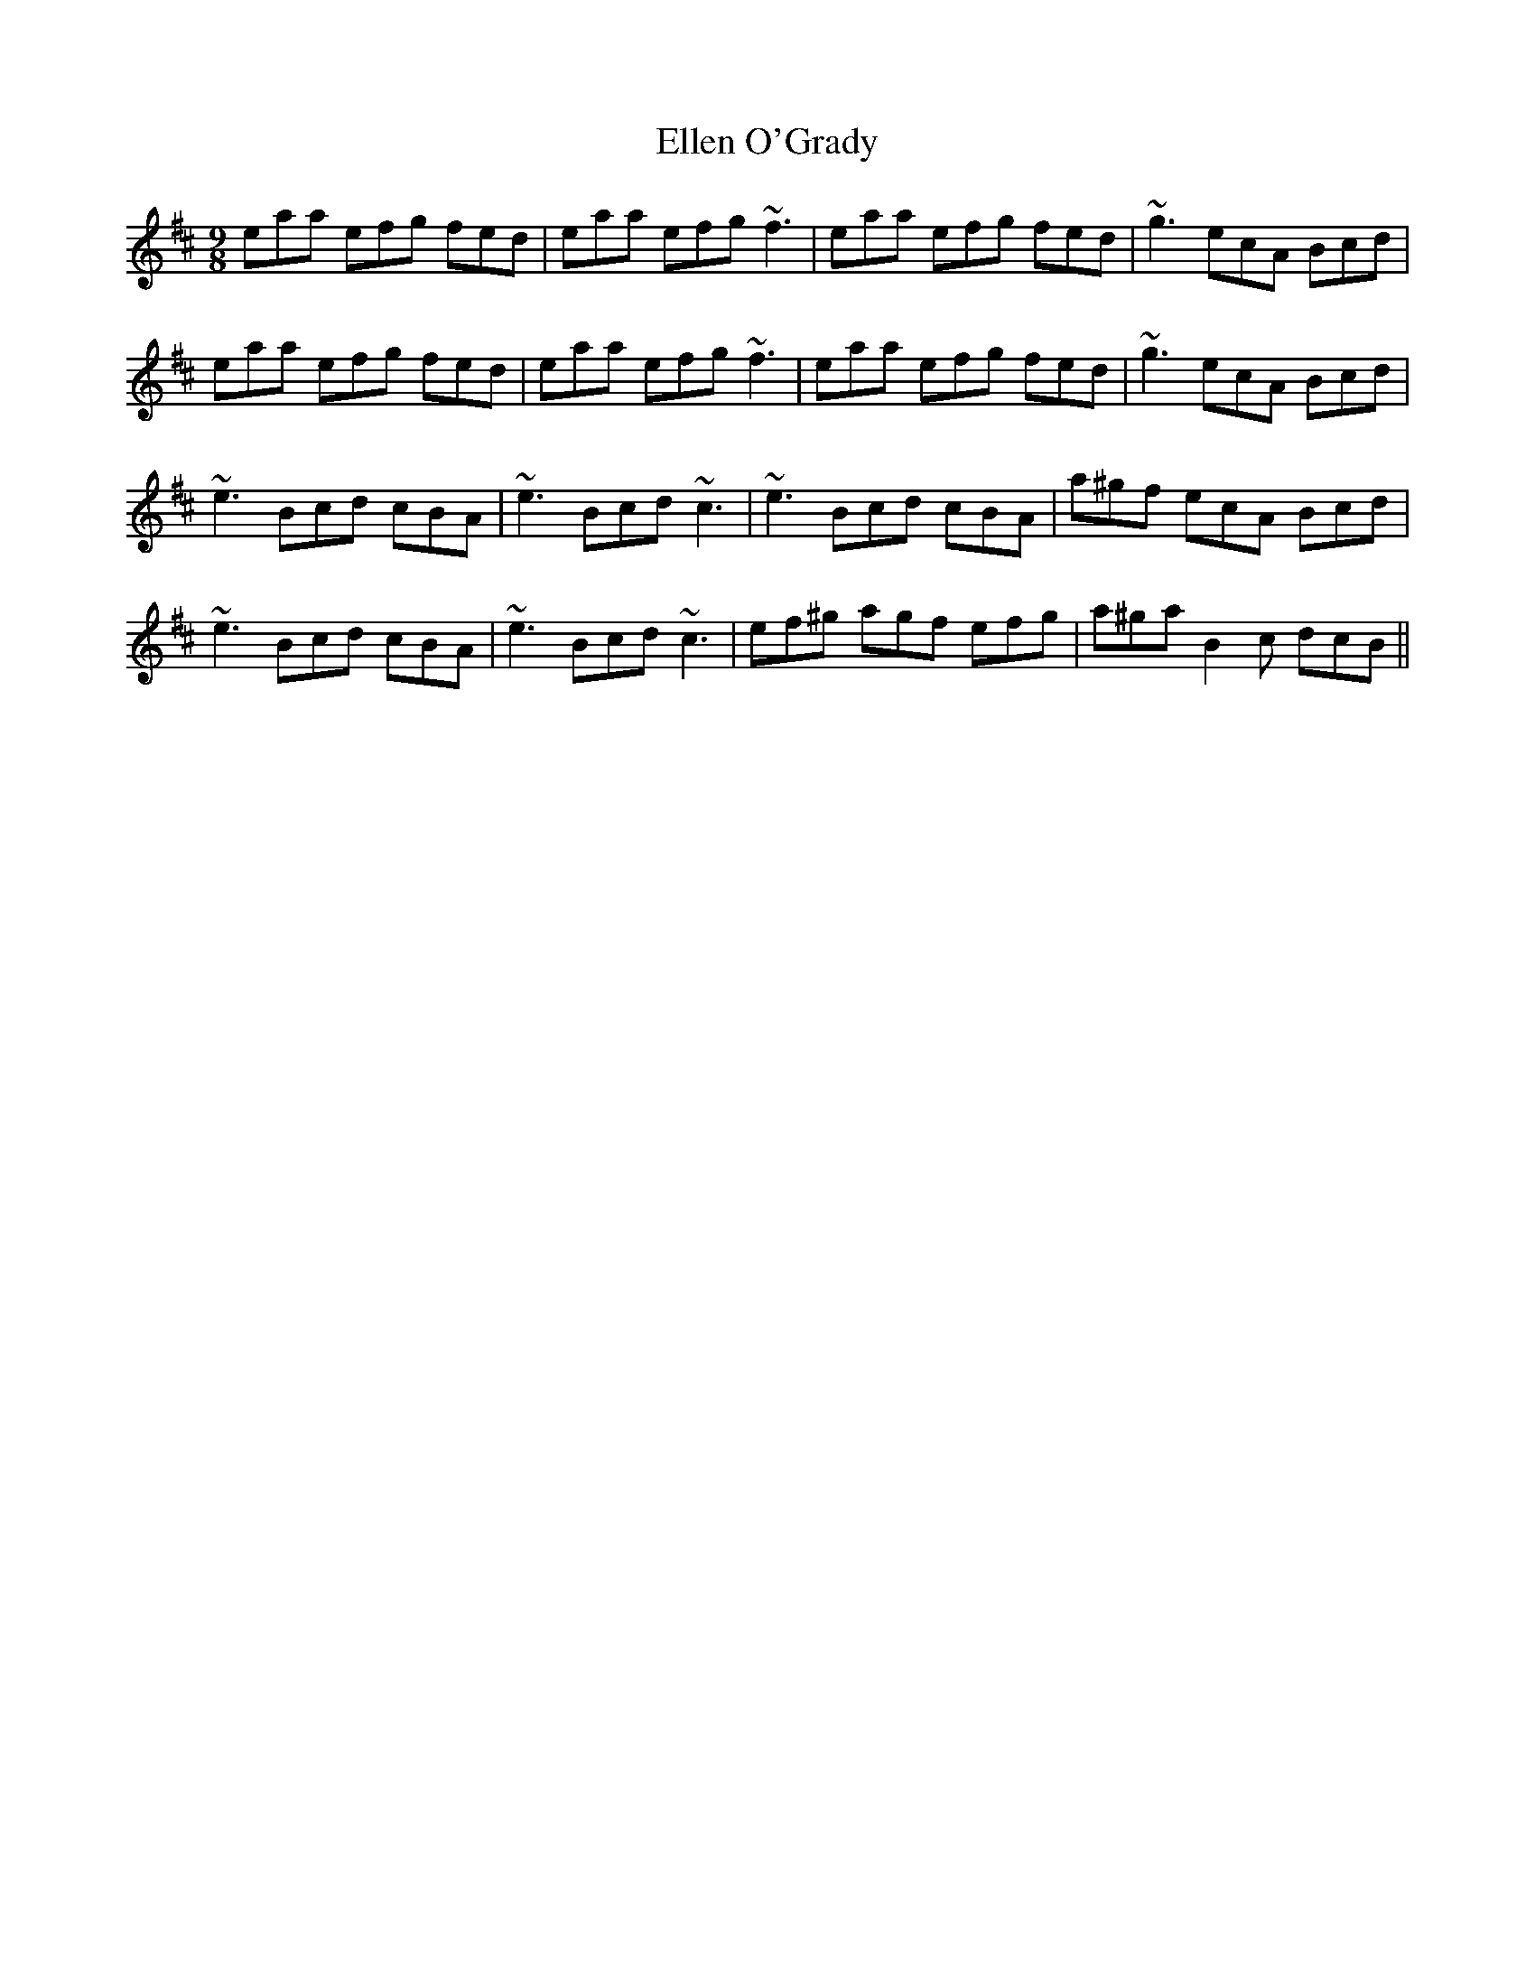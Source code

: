 X: 11803
T: Ellen O'Grady
R: slip jig
M: 9/8
K: Amixolydian
eaa efg fed|eaa efg ~f3|eaa efg fed|~g3 ecA Bcd|
eaa efg fed|eaa efg ~f3|eaa efg fed|~g3 ecA Bcd|
~e3 Bcd cBA|~e3 Bcd ~c3|~e3 Bcd cBA|a^gf ecA Bcd|
~e3 Bcd cBA|~e3 Bcd ~c3|ef^g agf efg|a^ga B2c dcB||

